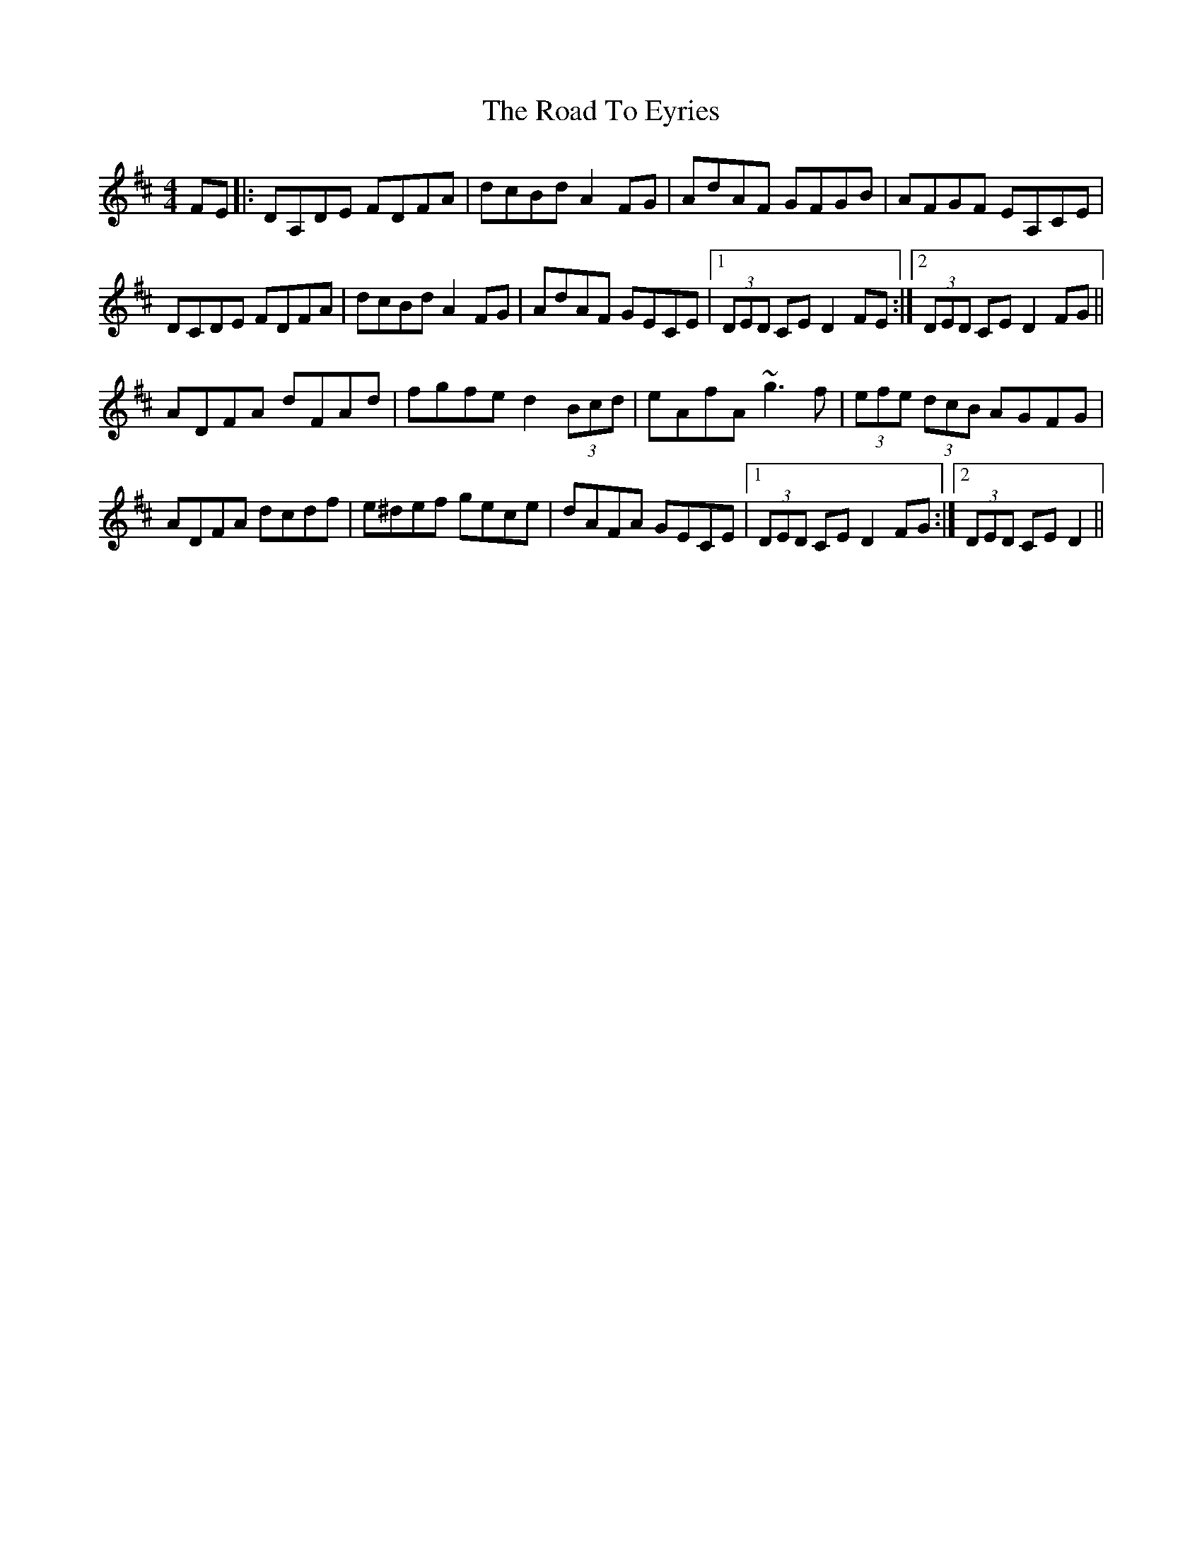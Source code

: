 X: 1
T: Road To Eyries, The
Z: Donough
S: https://thesession.org/tunes/13667#setting24257
R: hornpipe
M: 4/4
L: 1/8
K: Dmaj
FE|:DA,DE FDFA|dcBd A2 FG|AdAF GFGB|AFGF EA,CE|
DCDE FDFA|dcBd A2 FG|AdAF GECE|1 (3DED CE D2 FE:|2 (3DED CE D2 FG||
ADFA dFAd|fgfe d2 (3Bcd|eAfA ~g3f|(3efe (3dcB AGFG|
ADFA dcdf|e^def gece|dAFA GECE|1 (3DED CE D2 FG:|2 (3DED CE D2||
